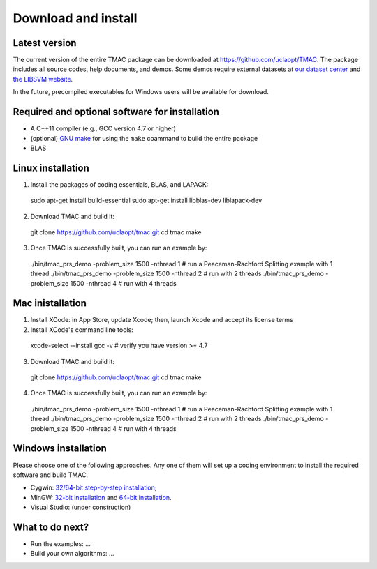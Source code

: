 Download and install
==========================
Latest version
-----------------------
The current version of the entire TMAC package can be downloaded at `https://github.com/uclaopt/TMAC <https://github.com/uclaopt/TMAC>`_. The package includes all source codes, help documents, and demos. Some demos require external datasets at `our dataset center <https://github.com/uclaopt/datasets>`_ and `the LIBSVM website <https://www.csie.ntu.edu.tw/~cjlin/libsvmtools/datasets/>`_.

In the future, precompiled executables for Windows users will be available for download.

Required and optional software for installation
-----------------------
- A C++11 compiler (e.g., GCC version 4.7 or higher)
- (optional) `GNU make <https://www.gnu.org/software/make/>`_ for using the ``make`` coammand to build the entire package
- BLAS

Linux installation
-----------------------
1. Install the packages of coding essentials, BLAS, and LAPACK::

  sudo apt-get install build-essential
  sudo apt-get install libblas-dev liblapack-dev

2. Download TMAC and build it::
  
  git clone https://github.com/uclaopt/tmac.git
  cd tmac
  make
  
3. Once TMAC is successfully built, you can run an example by::

  ./bin/tmac_prs_demo -problem_size 1500 -nthread 1    # run a Peaceman-Rachford Splitting example with 1 thread
  ./bin/tmac_prs_demo -problem_size 1500 -nthread 2    # run with 2 threads
  ./bin/tmac_prs_demo -problem_size 1500 -nthread 4    # run with 4 threads

Mac inistallation
--------------------
1. Install XCode: in App Store, update Xcode; then, launch Xcode and accept its license terms
2. Install XCode's command line tools::
  
  xcode-select --install
  gcc -v    # verify you have version >= 4.7
  
3. Download TMAC and build it::
  
  git clone https://github.com/uclaopt/tmac.git
  cd tmac
  make
  
4. Once TMAC is successfully built, you can run an example by::
  
  ./bin/tmac_prs_demo -problem_size 1500 -nthread 1    # run a Peaceman-Rachford Splitting example with 1 thread
  ./bin/tmac_prs_demo -problem_size 1500 -nthread 2    # run with 2 threads
  ./bin/tmac_prs_demo -problem_size 1500 -nthread 4    # run with 4 threads
  
Windows installation
-------------------------
Please choose one of the following approaches. Any one of them will set up a coding environment to install the required software and build TMAC.

- Cygwin: `32/64-bit step-by-step installation <http://www.math.ucla.edu/~wotaoyin/software/tmac_windows_installation_cygwin.html>`_;
- MinGW:  `32-bit installation <http://www.math.ucla.edu/~wotaoyin/software/tmac_windows_installation_mingw32.html>`_ and `64-bit installation <http://www.math.ucla.edu/~wotaoyin/software/tmac_windows_installation_mingw64.html>`_.
- Visual Studio: (under construction)

What to do next?
----------------
- Run the examples: ...
- Build your own algorithms: ...

